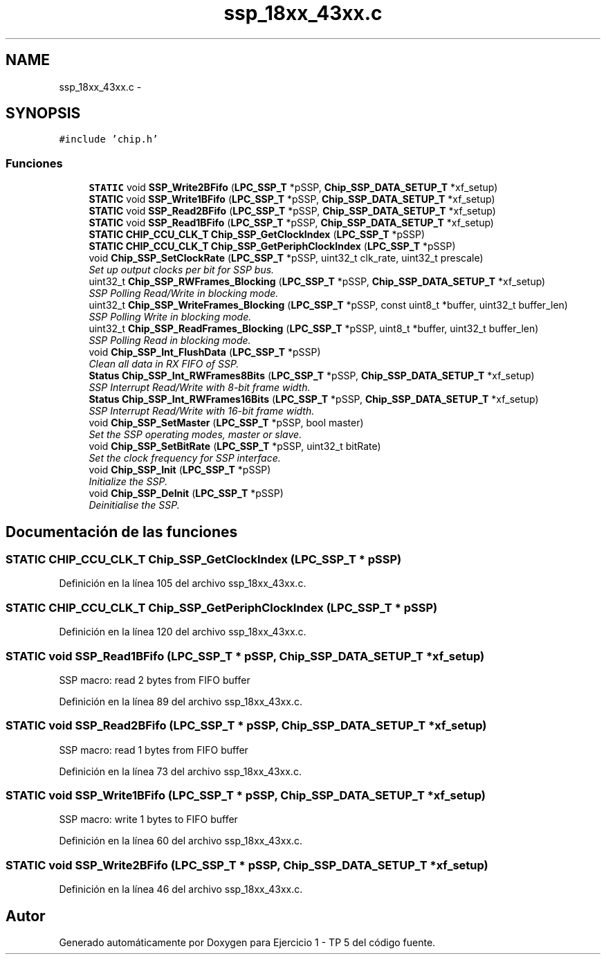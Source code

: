 .TH "ssp_18xx_43xx.c" 3 "Viernes, 14 de Septiembre de 2018" "Ejercicio 1 - TP 5" \" -*- nroff -*-
.ad l
.nh
.SH NAME
ssp_18xx_43xx.c \- 
.SH SYNOPSIS
.br
.PP
\fC#include 'chip\&.h'\fP
.br

.SS "Funciones"

.in +1c
.ti -1c
.RI "\fBSTATIC\fP void \fBSSP_Write2BFifo\fP (\fBLPC_SSP_T\fP *pSSP, \fBChip_SSP_DATA_SETUP_T\fP *xf_setup)"
.br
.ti -1c
.RI "\fBSTATIC\fP void \fBSSP_Write1BFifo\fP (\fBLPC_SSP_T\fP *pSSP, \fBChip_SSP_DATA_SETUP_T\fP *xf_setup)"
.br
.ti -1c
.RI "\fBSTATIC\fP void \fBSSP_Read2BFifo\fP (\fBLPC_SSP_T\fP *pSSP, \fBChip_SSP_DATA_SETUP_T\fP *xf_setup)"
.br
.ti -1c
.RI "\fBSTATIC\fP void \fBSSP_Read1BFifo\fP (\fBLPC_SSP_T\fP *pSSP, \fBChip_SSP_DATA_SETUP_T\fP *xf_setup)"
.br
.ti -1c
.RI "\fBSTATIC\fP \fBCHIP_CCU_CLK_T\fP \fBChip_SSP_GetClockIndex\fP (\fBLPC_SSP_T\fP *pSSP)"
.br
.ti -1c
.RI "\fBSTATIC\fP \fBCHIP_CCU_CLK_T\fP \fBChip_SSP_GetPeriphClockIndex\fP (\fBLPC_SSP_T\fP *pSSP)"
.br
.ti -1c
.RI "void \fBChip_SSP_SetClockRate\fP (\fBLPC_SSP_T\fP *pSSP, uint32_t clk_rate, uint32_t prescale)"
.br
.RI "\fISet up output clocks per bit for SSP bus\&. \fP"
.ti -1c
.RI "uint32_t \fBChip_SSP_RWFrames_Blocking\fP (\fBLPC_SSP_T\fP *pSSP, \fBChip_SSP_DATA_SETUP_T\fP *xf_setup)"
.br
.RI "\fISSP Polling Read/Write in blocking mode\&. \fP"
.ti -1c
.RI "uint32_t \fBChip_SSP_WriteFrames_Blocking\fP (\fBLPC_SSP_T\fP *pSSP, const uint8_t *buffer, uint32_t buffer_len)"
.br
.RI "\fISSP Polling Write in blocking mode\&. \fP"
.ti -1c
.RI "uint32_t \fBChip_SSP_ReadFrames_Blocking\fP (\fBLPC_SSP_T\fP *pSSP, uint8_t *buffer, uint32_t buffer_len)"
.br
.RI "\fISSP Polling Read in blocking mode\&. \fP"
.ti -1c
.RI "void \fBChip_SSP_Int_FlushData\fP (\fBLPC_SSP_T\fP *pSSP)"
.br
.RI "\fIClean all data in RX FIFO of SSP\&. \fP"
.ti -1c
.RI "\fBStatus\fP \fBChip_SSP_Int_RWFrames8Bits\fP (\fBLPC_SSP_T\fP *pSSP, \fBChip_SSP_DATA_SETUP_T\fP *xf_setup)"
.br
.RI "\fISSP Interrupt Read/Write with 8-bit frame width\&. \fP"
.ti -1c
.RI "\fBStatus\fP \fBChip_SSP_Int_RWFrames16Bits\fP (\fBLPC_SSP_T\fP *pSSP, \fBChip_SSP_DATA_SETUP_T\fP *xf_setup)"
.br
.RI "\fISSP Interrupt Read/Write with 16-bit frame width\&. \fP"
.ti -1c
.RI "void \fBChip_SSP_SetMaster\fP (\fBLPC_SSP_T\fP *pSSP, bool master)"
.br
.RI "\fISet the SSP operating modes, master or slave\&. \fP"
.ti -1c
.RI "void \fBChip_SSP_SetBitRate\fP (\fBLPC_SSP_T\fP *pSSP, uint32_t bitRate)"
.br
.RI "\fISet the clock frequency for SSP interface\&. \fP"
.ti -1c
.RI "void \fBChip_SSP_Init\fP (\fBLPC_SSP_T\fP *pSSP)"
.br
.RI "\fIInitialize the SSP\&. \fP"
.ti -1c
.RI "void \fBChip_SSP_DeInit\fP (\fBLPC_SSP_T\fP *pSSP)"
.br
.RI "\fIDeinitialise the SSP\&. \fP"
.in -1c
.SH "Documentación de las funciones"
.PP 
.SS "\fBSTATIC\fP \fBCHIP_CCU_CLK_T\fP Chip_SSP_GetClockIndex (\fBLPC_SSP_T\fP * pSSP)"

.PP
Definición en la línea 105 del archivo ssp_18xx_43xx\&.c\&.
.SS "\fBSTATIC\fP \fBCHIP_CCU_CLK_T\fP Chip_SSP_GetPeriphClockIndex (\fBLPC_SSP_T\fP * pSSP)"

.PP
Definición en la línea 120 del archivo ssp_18xx_43xx\&.c\&.
.SS "\fBSTATIC\fP void SSP_Read1BFifo (\fBLPC_SSP_T\fP * pSSP, \fBChip_SSP_DATA_SETUP_T\fP * xf_setup)"
SSP macro: read 2 bytes from FIFO buffer 
.PP
Definición en la línea 89 del archivo ssp_18xx_43xx\&.c\&.
.SS "\fBSTATIC\fP void SSP_Read2BFifo (\fBLPC_SSP_T\fP * pSSP, \fBChip_SSP_DATA_SETUP_T\fP * xf_setup)"
SSP macro: read 1 bytes from FIFO buffer 
.PP
Definición en la línea 73 del archivo ssp_18xx_43xx\&.c\&.
.SS "\fBSTATIC\fP void SSP_Write1BFifo (\fBLPC_SSP_T\fP * pSSP, \fBChip_SSP_DATA_SETUP_T\fP * xf_setup)"
SSP macro: write 1 bytes to FIFO buffer 
.PP
Definición en la línea 60 del archivo ssp_18xx_43xx\&.c\&.
.SS "\fBSTATIC\fP void SSP_Write2BFifo (\fBLPC_SSP_T\fP * pSSP, \fBChip_SSP_DATA_SETUP_T\fP * xf_setup)"

.PP
Definición en la línea 46 del archivo ssp_18xx_43xx\&.c\&.
.SH "Autor"
.PP 
Generado automáticamente por Doxygen para Ejercicio 1 - TP 5 del código fuente\&.

